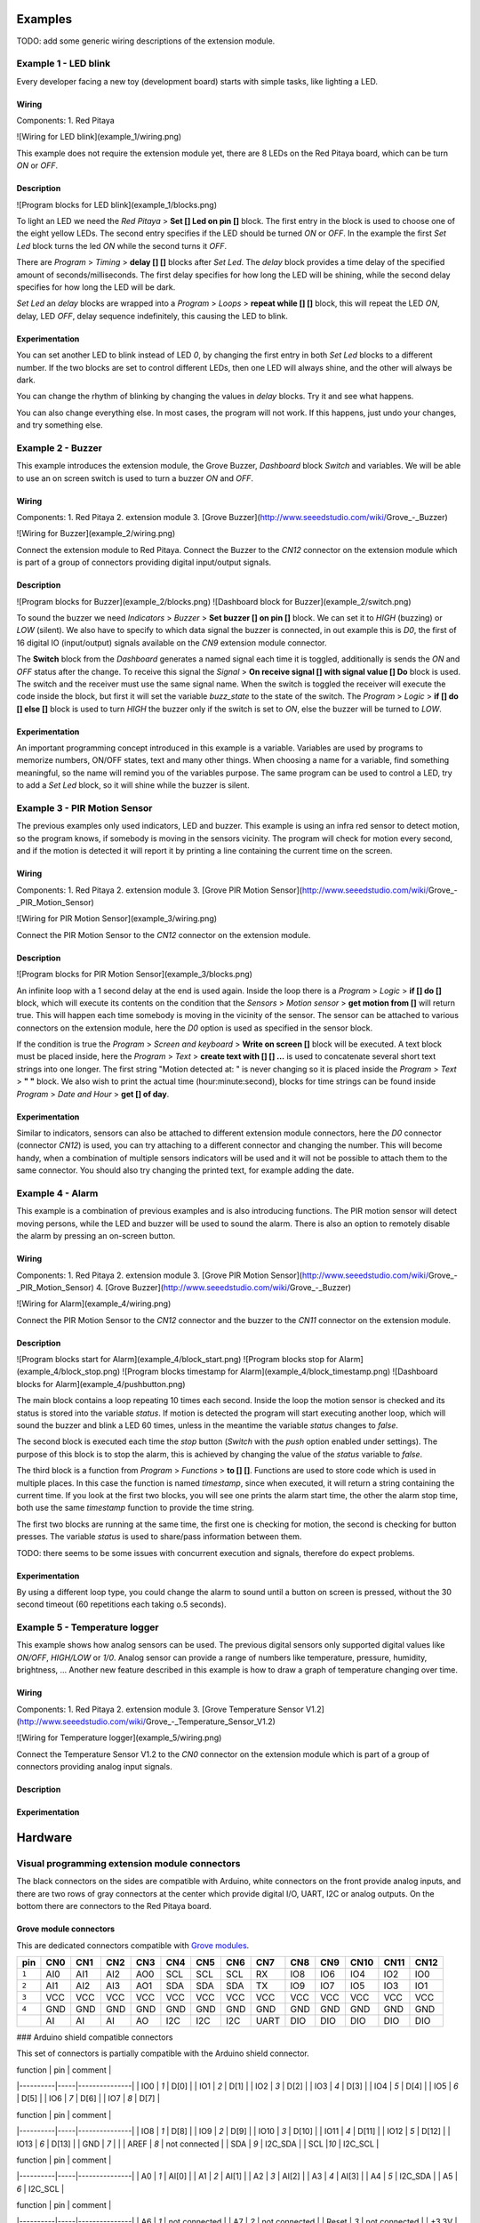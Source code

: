 .. Visual

========
Examples
========

TODO: add some generic wiring descriptions of the extension module.

---------------------
Example 1 - LED blink
---------------------

Every developer facing a new toy (development board) starts with simple tasks, like lighting a LED.

~~~~~~
Wiring
~~~~~~

Components:
1. Red Pitaya

![Wiring for LED blink](example_1/wiring.png)

This example does not require the extension module yet, there are 8 LEDs on the Red Pitaya board, which can be turn `ON` or `OFF`.

~~~~~~~~~~~
Description
~~~~~~~~~~~

![Program blocks for LED blink](example_1/blocks.png)

To light an LED we need the *Red Pitaya* > **Set [] Led on pin []** block. The first entry in the block is used to choose one of the eight yellow LEDs. The second entry specifies if the LED should be turned `ON` or `OFF`. In the example the first *Set Led* block turns the led `ON` while the second turns it `OFF`.

There are *Program* > *Timing* > **delay [] []** blocks after *Set Led*. The *delay* block provides a time delay of the specified amount of seconds/milliseconds. The first delay specifies for how long the LED will be shining, while the second delay specifies for how long the LED will be dark.

*Set Led* an *delay* blocks are wrapped into a *Program* > *Loops* > **repeat while [] []** block, this will repeat the LED `ON`, delay, LED `OFF`, delay sequence indefinitely, this causing the LED to blink.

~~~~~~~~~~~~~~~
Experimentation
~~~~~~~~~~~~~~~

You can set another LED to blink instead of LED `0`, by changing the first entry in both *Set Led* blocks to a different number. If the two blocks are set to control different LEDs, then one LED will always shine, and the other will always be dark.

You can change the rhythm of blinking by changing the values in *delay* blocks. Try it and see what happens.

You can also change everything else. In most cases, the program will not work. If this happens, just undo your changes, and try something else.

------------------
Example 2 - Buzzer
------------------

This example introduces the extension module, the Grove Buzzer, *Dashboard* block *Switch* and variables. We will be able to use an on screen switch is used to turn a buzzer `ON` and `OFF`.

~~~~~~
Wiring
~~~~~~

Components:
1. Red Pitaya
2. extension module
3. [Grove Buzzer](http://www.seeedstudio.com/wiki/Grove_-_Buzzer)

![Wiring for Buzzer](example_2/wiring.png)

Connect the extension module to Red Pitaya. Connect the Buzzer to the *CN12* connector on the extension module which is part of a group of connectors providing digital input/output signals.

~~~~~~~~~~~
Description
~~~~~~~~~~~

![Program blocks for Buzzer](example_2/blocks.png)
![Dashboard block for Buzzer](example_2/switch.png)

To sound the buzzer we need *Indicators* > *Buzzer* > **Set buzzer [] on pin []** block. We can set it to `HIGH` (buzzing) or `LOW` (silent). We also have to specify to which data signal the buzzer is connected, in out example this is `D0`, the first of 16 digital IO (input/output) signals available on the *CN9* extension module connector.

The **Switch** block from the *Dashboard* generates a named signal each time it is toggled, additionally is sends the `ON` and `OFF` status after the change. To receive this signal the *Signal* > **On receive signal [] with signal value [] Do** block is used. The switch and the receiver must use the same signal name. When the switch is toggled the receiver will execute the code inside the block, but first it will set the variable `buzz_state` to the state of the switch. The *Program* > *Logic* > **if [] do [] else []** block is used to turn `HIGH` the buzzer only if the switch is set to `ON`, else the buzzer will be turned to `LOW`. 

~~~~~~~~~~~~~~~
Experimentation
~~~~~~~~~~~~~~~

An important programming concept introduced in this example is a variable. Variables are used by programs to memorize numbers, ON/OFF states, text and many other things. When choosing a name for a variable, find something meaningful, so the name will remind you of the variables purpose. The same program can be used to control a LED, try to add a *Set Led* block, so it will shine while the buzzer is silent.

-----------------------------
Example 3 - PIR Motion Sensor
-----------------------------

The previous examples only used indicators, LED and buzzer. This example is using an infra red sensor to detect motion, so the program knows, if somebody is moving in the sensors vicinity. The program will check for motion every second, and if the motion is detected it will report it by printing a line containing the current time on the screen.

~~~~~~
Wiring
~~~~~~

Components:
1. Red Pitaya
2. extension module
3. [Grove PIR Motion Sensor](http://www.seeedstudio.com/wiki/Grove_-_PIR_Motion_Sensor)

![Wiring for PIR Motion Sensor](example_3/wiring.png)

Connect the PIR Motion Sensor to the *CN12* connector on the extension module.

~~~~~~~~~~~
Description
~~~~~~~~~~~

![Program blocks for PIR Motion Sensor](example_3/blocks.png)

An infinite loop with a 1 second delay at the end is used again. Inside the loop there is a *Program* > *Logic* > **if [] do []** block, which will execute its contents on the condition that the *Sensors* > *Motion sensor* > **get motion from []** will return true. This will happen each time somebody is moving in the vicinity of the sensor. The sensor can be attached to various connectors on the extension module, here the `D0` option is used as specified in the sensor block.

If the condition is true the *Program* > *Screen and keyboard* > **Write on screen []** block will be executed. A text block must be placed inside, here the *Program* > *Text* > **create text with [] [] ...** is used to concatenate several short text strings into one longer. The first string "Motion detected at: " is never changing so it is placed inside the *Program* > *Text* > **" "** block. We also wish to print the actual time (hour:minute:second), blocks for time strings can be found inside *Program* > *Date and Hour* > **get [] of day**.

~~~~~~~~~~~~~~~
Experimentation
~~~~~~~~~~~~~~~

Similar to indicators, sensors can also be attached to different extension module connectors, here the `D0` connector (connector *CN12*) is used, you can try attaching to a different connector and changing the number. This will become handy, when a combination of multiple sensors indicators will be used and it will not be possible to attach them to the same connector. You should also try changing the printed text, for example adding the date.


-----------------
Example 4 - Alarm
-----------------

This example is a combination of previous examples and is also introducing functions. The PIR motion sensor will detect moving persons, while the LED and buzzer will be used to sound the alarm. There is also an option to remotely disable the alarm by pressing an on-screen button.

~~~~~~
Wiring
~~~~~~

Components:
1. Red Pitaya
2. extension module
3. [Grove PIR Motion Sensor](http://www.seeedstudio.com/wiki/Grove_-_PIR_Motion_Sensor)
4. [Grove Buzzer](http://www.seeedstudio.com/wiki/Grove_-_Buzzer)

![Wiring for Alarm](example_4/wiring.png)

Connect the PIR Motion Sensor to the *CN12* connector and the buzzer to the *CN11* connector on the extension module.

~~~~~~~~~~~
Description
~~~~~~~~~~~

![Program blocks start     for Alarm](example_4/block_start.png)
![Program blocks stop      for Alarm](example_4/block_stop.png)
![Program blocks timestamp for Alarm](example_4/block_timestamp.png)
![Dashboard blocks for Alarm](example_4/pushbutton.png)

The main block contains a loop repeating 10 times each second. Inside the loop the motion sensor is checked and its status is stored into the variable `status`. If motion is detected the program will start executing another loop, which will sound the buzzer and blink a LED 60 times, unless in the meantime the variable `status` changes to `false`.

The second block is executed each time the *stop* button (*Switch* with the *push* option enabled under settings). The purpose of this block is to stop the alarm, this is achieved by changing the value of the `status` variable to `false`.

The third block is a function from *Program* > *Functions* > **to [] []**. Functions are used to store code which is used in multiple places. In this case the function is named `timestamp`, since when executed, it will return a string containing the current time. If you look at the first two blocks, you will see one prints the alarm start time, the other the alarm stop time, both use the same `timestamp` function to provide the time string.

The first two blocks are running at the same time, the first one is checking for motion, the second is checking for button presses. The variable `status` is used to share/pass information between them.

TODO: there seems to be some issues with concurrent execution and signals, therefore do expect problems.

~~~~~~~~~~~~~~~
Experimentation
~~~~~~~~~~~~~~~

By using a different loop type, you could change the alarm to sound until a button on screen is pressed, without the 30 second timeout (60 repetitions each taking o.5 seconds).


------------------------------
Example 5 - Temperature logger
------------------------------

This example shows how analog sensors can be used. The previous digital sensors only supported digital values like `ON/OFF`, `HIGH/LOW` or `1/0`. Analog sensor can provide a range of numbers like temperature, pressure, humidity, brightness, ... Another new feature described in this example is how to draw a graph of temperature changing over time.

~~~~~~
Wiring
~~~~~~

Components:
1. Red Pitaya
2. extension module
3. [Grove Temperature Sensor V1.2](http://www.seeedstudio.com/wiki/Grove_-_Temperature_Sensor_V1.2)

![Wiring for Temperature logger](example_5/wiring.png)

Connect the Temperature Sensor V1.2 to the *CN0* connector on the extension module which is part of a group of connectors providing analog input signals.

~~~~~~~~~~~
Description
~~~~~~~~~~~

~~~~~~~~~~~~~~~
Experimentation
~~~~~~~~~~~~~~~


========
Hardware
========

----------------------------------------------
Visual programming extension module connectors
----------------------------------------------

The black connectors on the sides are compatible with Arduino, white connectors on the front provide analog inputs, and there are two rows of gray connectors at the center which provide digital I/O, UART, I2C or analog outputs. On the bottom there are connectors to the Red Pitaya board.

~~~~~~~~~~~~~~~~~~~~~~~
Grove module connectors
~~~~~~~~~~~~~~~~~~~~~~~

This are dedicated connectors compatible with `Grove modules  <http://www.seeedstudio.com/depot/category_products?themes_id=1417 "seeed Grove modules">`_.

+-----+------+------+------+------+------+------+------+------+------+------+------+------+------+
| pin | CN0  | CN1  | CN2  | CN3  | CN4  | CN5  | CN6  | CN7  | CN8  | CN9  | CN10 | CN11 | CN12 |
+=====+======+======+======+======+======+======+======+======+======+======+======+======+======+
|``1``| AI0  | AI1  | AI2  | AO0  | SCL  | SCL  | SCL  | RX   | IO8  | IO6  | IO4  | IO2  | IO0  |
+-----+------+------+------+------+------+------+------+------+------+------+------+------+------+
|``2``| AI1  | AI2  | AI3  | AO1  | SDA  | SDA  | SDA  | TX   | IO9  | IO7  | IO5  | IO3  | IO1  |
+-----+------+------+------+------+------+------+------+------+------+------+------+------+------+
|``3``| VCC  | VCC  | VCC  | VCC  | VCC  | VCC  | VCC  | VCC  | VCC  | VCC  | VCC  | VCC  | VCC  |
+-----+------+------+------+------+------+------+------+------+------+------+------+------+------+
|``4``| GND  | GND  | GND  | GND  | GND  | GND  | GND  | GND  | GND  | GND  | GND  | GND  | GND  |
+-----+------+------+------+------+------+------+------+------+------+------+------+------+------+
|     | AI   | AI   | AI   | AO   | I2C  | I2C  | I2C  | UART | DIO  | DIO  | DIO  | DIO  | DIO  |
+-----+------+------+------+------+------+------+------+------+------+------+------+------+------+

### Arduino shield compatible connectors

This set of connectors is partially compatible with the Arduino shield connector.

| function | pin | comment       |
|----------|-----|---------------|
| IO0      | `1` | D[0]          |
| IO1      | `2` | D[1]          |
| IO2      | `3` | D[2]          |
| IO3      | `4` | D[3]          |
| IO4      | `5` | D[4]          |
| IO5      | `6` | D[5]          |
| IO6      | `7` | D[6]          |
| IO7      | `8` | D[7]          |

| function | pin | comment       |
|----------|-----|---------------|
| IO8      | `1` | D[8]          |
| IO9      | `2` | D[9]          |
| IO10     | `3` | D[10]         |
| IO11     | `4` | D[11]         |
| IO12     | `5` | D[12]         |
| IO13     | `6` | D[13]         |
| GND      | `7` |               |
| AREF     | `8` | not connected |
| SDA      | `9` | I2C_SDA       |
| SCL      |`10` | I2C_SCL       |

| function | pin | comment       |
|----------|-----|---------------|
| A0       | `1` | AI[0]         |
| A1       | `2` | AI[1]         |
| A2       | `3` | AI[2]         |
| A3       | `4` | AI[3]         |
| A4       | `5` | I2C_SDA       |
| A5       | `6` | I2C_SCL       |

| function | pin | comment       |
|----------|-----|---------------|
| A6       | `1` | not connected |
| A7       | `2` | not connected |
| Reset    | `3` | not connected |
| +3.3V    | `4` |               |
| +5.0V    | `5` |               |
| GND      | `6` |               |
| GND      | `7` |               |
| +VIN     | `8` | not connected |

### Connectors to Red Pitaya motherboard

While it is possible to connect sensors and indicators directly to Red Pitaya *E1* and *E2* connectors, it is recommended to use the extension module. It enables the user to connect multiple peripherals without improvised wiring. It is also possible for developers to create their own custom extensions.

#### Connector E1

Connector E1 provides 16 *GPIO* (general purpose input/output) signals. All GPIO can be used to read sensor data, or drive indicators.

| function |  pin |  pin | function |
|----------|-----:|-----:|----------|
| GND      | `26` | `25` | GND      |
| NC       | `24` | `23` | NC       |
| NC       | `22` | `21` | NC       |
| NC       | `20` | `19` | NC       |
| D[15]    | `18` | `17` | D[7]     |
| D[14]    | `16` | `15` | D[6]     |
| D[13]    | `14` | `13` | D[5]     |
| D[12]    | `12` | `11` | D[4]     |
| D[11]    | `10` | ` 9` | D[3]     |
| D[10]    | ` 8` | ` 7` | D[2]     |
| D[ 9]    | ` 6` | ` 5` | D[1]     |
| D[ 8]    | ` 4` | ` 3` | D[0]     |
| +3.3V    | ` 2` | ` 1` | +3.3V    |

#### connector E2

Connector E2 provides 4 *AI* (analog input) signals, 4 *AO* (analog output) signals and signals for serial protocols *UART*, *SPI* and *I2C*. Analog inputs can be used to connect analog sensors. Analog outputs can be used to drive some indicators. Serial protocols can be used to connect more complex sensors, indicators and other peripherals.

| function |  pin |  pin | function |
|----------|-----:|-----:|----------|
| GND      | `26` | `25` | GND      |
| ADC_CLK- | `24` | `23` | ADC_CLK+ |
| GND      | `22` | `21` | GND      |
| AO[3]    | `20` | `19` | AO[2]    |
| AO[1]    | `18` | `17` | AO[0]    |
| AI[3]    | `16` | `15` | AI[2]    |
| AI[1]    | `14` | `13` | AI[0]    |
| I2C_GND  | `12` | `11` | common   |
| I2C SDA  | `10` | ` 9` | I2C_SCK  |
| UART_RX  | ` 8` | ` 7` | UART_TX  |
| SPI_CS   | ` 6` | ` 5` | SPI_CLK  |
| SPI_MISO | ` 4` | ` 3` | SPI_MOSI |
| -4V      | ` 2` | ` 1` | +5V      |

## Sensors and Indicators

Grove sensors from Seed
http://www.seeedstudio.com/

PIR Motion sensor
http://www.seeedstudio.com/wiki/Grove_-_PIR_Motion_Sensor

Buzzer
http://www.seeedstudio.com/wiki/Grove_-_Buzzer

Sound sensor
http://www.seeedstudio.com/wiki/Grove_-_Sound_Sensor

Temperature Sensor V1.2
http://www.seeedstudio.com/wiki/Grove_-_Temperature_Sensor_V1.2

# Software

## Red Pitaya blocks


